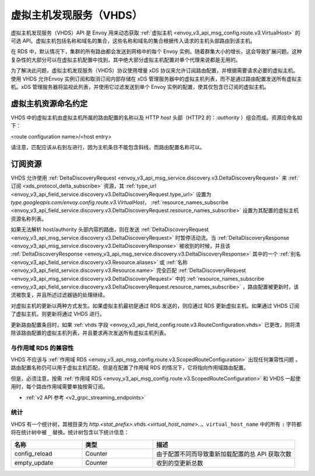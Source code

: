 .. _config_http_conn_man_vhds:

虚拟主机发现服务（VHDS）
=====================================

虚拟主机发现服务（VHDS）API 是 Envoy 用来动态获取 :ref:`虚拟主机 <envoy_v3_api_msg_config.route.v3.VirtualHost>` 的可选 API。虚拟主机包括名称和域名的集合，这些名称和域名的集合根据传入请求的主机头部路由到该主机。

在 RDS 中，默认情况下，集群的所有路由都会发送到网格中的每个 Envoy 实例。随着群集大小的增长，这会导致扩展问题。这种复杂性的大部分可以在虚拟主机配置中找到，其中绝大部分虚拟主机配置对单个代理来说都是无用的。

为了解决此问题，虚拟主机发现服务（VHDS）协议使用增量 xDS 协议来允许订阅路由配置，并根据需要请求必要的虚拟主机。使用 VHDS 允许Envoy 实例订阅和取消订阅内部存储在 xDS 管理服务器中的虚拟主机列表，而不是通过路由配置发送所有虚拟主机。xDS 管理服务器将监视此列表，并使用它过滤发送到单个 Envoy 实例的配置，使其仅包含已订阅的虚拟主机。

虚拟主机资源命名约定
^^^^^^^^^^^^^^^^^^^^^^^^^^^^^^^^^^^^^^^
VHDS 中的虚拟主机由虚拟主机所属的路由配置的名称以及 HTTP *host* 头部（HTTP2 的：*:authority* ）组合而成。资源应命名如下：

<route configuration name>/<host entry>

请注意，匹配应该从右到左进行，因为主机条目不能包含斜线，而路由配置名称可以。

订阅资源
^^^^^^^^^^^^^^^^^^^^^^^^
VHDS 允许使用 :ref:`DeltaDiscoveryRequest <envoy_v3_api_msg_service.discovery.v3.DeltaDiscoveryRequest>` 来 :ref:`订阅 <xds_protocol_delta_subscribe>` 资源，其 :ref:`type_url <envoy_v3_api_field_service.discovery.v3.DeltaDiscoveryRequest.type_url>` 设置为 `type.googleapis.com/envoy.config.route.v3.VirtualHost`， :ref:`resource_names_subscribe <envoy_v3_api_field_service.discovery.v3.DeltaDiscoveryRequest.resource_names_subscribe>` 设置为其配置的虚拟主机资源名称列表。

如果无法解析 host/authority 头部内容的路由，则在发送 :ref:`DeltaDiscoveryRequest <envoy_v3_api_msg_service.discovery.v3.DeltaDiscoveryRequest>` 时暂停活动流。当 :ref:`DeltaDiscoveryResponse <envoy_v3_api_msg_service.discovery.v3.DeltaDiscoveryResponse>` 被收到的时候，并且该 :ref:`DeltaDiscoveryResponse <envoy_v3_api_msg_service.discovery.v3.DeltaDiscoveryResponse>` 其中的一个 :ref:`别名 <envoy_v3_api_field_service.discovery.v3.Resource.aliases>` 或 :ref:`名称 <envoy_v3_api_field_service.discovery.v3.Resource.name>` 完全匹配 :ref:`DeltaDiscoveryRequest <envoy_v3_api_msg_service.discovery.v3.DeltaDiscoveryRequest>` 中的 :ref:`resource_names_subscribe <envoy_v3_api_field_service.discovery.v3.DeltaDiscoveryRequest.resource_names_subscribe>` ，路由配置被更新时，该流被恢复，并且所述过滤器链的处理继续。

对虚拟主机的更新以两种方式发生。如果虚拟主机最初是通过 RDS 发送的，则应通过 RDS 更新虚拟主机。如果通过 VHDS 订阅了虚拟主机，则更新将通过 VHDS 进行。

更新路由配置条目时，如果 :ref:`vhds 字段 <envoy_v3_api_field_config.route.v3.RouteConfiguration.vhds>` 已更改，则将清除该路由配置的虚拟主机列表，并且要求再次发送所有虚拟主机列表。

与作用域 RDS 的兼容性
-----------------------------

VHDS 不应该与 :ref:`作用域 RDS <envoy_v3_api_msg_config.route.v3.ScopedRouteConfiguration>` 出现任何兼容性问题 。路由配置名称仍可以用于虚拟主机匹配，但是在配置了作用域 RDS 的情况下，它将指向作用域路由配置。

但是，必须注意，按需 :ref:`作用域 RDS <envoy_v3_api_msg_config.route.v3.ScopedRouteConfiguration>` 和 VHDS 一起使用时，每个路由作用域需要单独按需订阅。

* :ref:`v2 API 参考 <v2_grpc_streaming_endpoints>`

统计
----------

VHDS 有一个统计树，其根目录为 *http.<stat_prefix>.vhds.<virtual_host_name>.*.。``virtual_host_name`` 中的所有 ``:`` 字符都将在统计树中被 ``_`` 替换。统计树包含以下统计信息：

.. csv-table::
  :header: 名称, 类型, 描述
  :widths: 1, 1, 2

  config_reload, Counter, 由于配置不同而导致重新加载配置的总 API 获取次数
  empty_update, Counter,  收到的空更新总数
